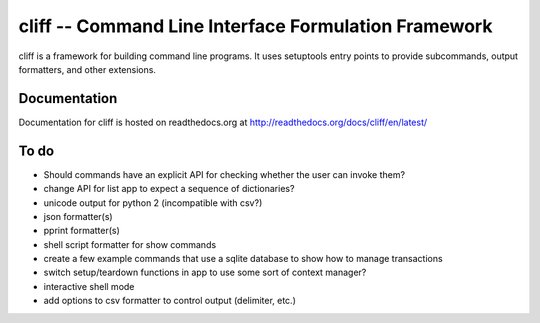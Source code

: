 =======================================================
 cliff -- Command Line Interface Formulation Framework
=======================================================

cliff is a framework for building command line programs. It uses
setuptools entry points to provide subcommands, output formatters, and
other extensions.

Documentation
=============

Documentation for cliff is hosted on readthedocs.org at http://readthedocs.org/docs/cliff/en/latest/

To do
=====

- Should commands have an explicit API for checking whether the user
  can invoke them?
- change API for list app to expect a sequence of dictionaries?
- unicode output for python 2 (incompatible with csv?)
- json formatter(s)
- pprint formatter(s)
- shell script formatter for show commands
- create a few example commands that use a sqlite database to show how
  to manage transactions
- switch setup/teardown functions in app to use some sort of context
  manager?
- interactive shell mode
- add options to csv formatter to control output (delimiter, etc.)
